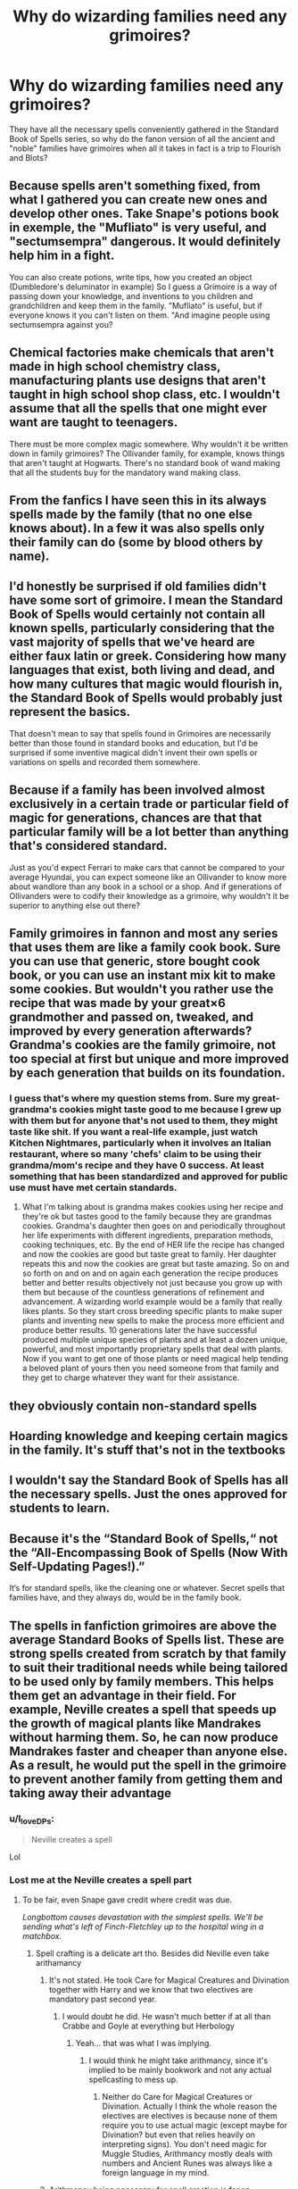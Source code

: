 #+TITLE: Why do wizarding families need any grimoires?

* Why do wizarding families need any grimoires?
:PROPERTIES:
:Author: I_love_DPs
:Score: 15
:DateUnix: 1619296666.0
:DateShort: 2021-Apr-25
:FlairText: Discussion
:END:
They have all the necessary spells conveniently gathered in the Standard Book of Spells series, so why do the fanon version of all the ancient and "noble" families have grimoires when all it takes in fact is a trip to Flourish and Blots?


** Because spells aren't something fixed, from what I gathered you can create new ones and develop other ones. Take Snape's potions book in exemple, the "Mufliato" is very useful, and "sectumsempra" dangerous. It would definitely help him in a fight.

You can also create potions, write tips, how you created an object (Dumbledore's deluminator in example) So I guess a Grimoire is a way of passing down your knowledge, and inventions to you children and grandchildren and keep them in the family. "Mufliato" is useful, but if everyone knows it you can't listen on them. "And imagine people using sectumsempra against you?
:PROPERTIES:
:Author: chayoutofcontext
:Score: 56
:DateUnix: 1619297700.0
:DateShort: 2021-Apr-25
:END:


** Chemical factories make chemicals that aren't made in high school chemistry class, manufacturing plants use designs that aren't taught in high school shop class, etc. I wouldn't assume that all the spells that one might ever want are taught to teenagers.

There must be more complex magic somewhere. Why wouldn't it be written down in family grimoires? The Ollivander family, for example, knows things that aren't taught at Hogwarts. There's no standard book of wand making that all the students buy for the mandatory wand making class.
:PROPERTIES:
:Author: MTheLoud
:Score: 15
:DateUnix: 1619317061.0
:DateShort: 2021-Apr-25
:END:


** From the fanfics I have seen this in its always spells made by the family (that no one else knows about). In a few it was also spells only their family can do (some by blood others by name).
:PROPERTIES:
:Author: RemeberThisPassword
:Score: 12
:DateUnix: 1619297416.0
:DateShort: 2021-Apr-25
:END:


** I'd honestly be surprised if old families didn't have some sort of grimoire. I mean the Standard Book of Spells would certainly not contain all known spells, particularly considering that the vast majority of spells that we've heard are either faux latin or greek. Considering how many languages that exist, both living and dead, and how many cultures that magic would flourish in, the Standard Book of Spells would probably just represent the basics.

That doesn't mean to say that spells found in Grimoires are necessarily better than those found in standard books and education, but I'd be surprised if some inventive magical didn't invent their own spells or variations on spells and recorded them somewhere.
:PROPERTIES:
:Author: sineout
:Score: 12
:DateUnix: 1619310734.0
:DateShort: 2021-Apr-25
:END:


** Because if a family has been involved almost exclusively in a certain trade or particular field of magic for generations, chances are that that particular family will be a lot better than anything that's considered standard.

Just as you'd expect Ferrari to make cars that cannot be compared to your average Hyundai, you can expect someone like an Ollivander to know more about wandlore than any book in a school or a shop. And if generations of Ollivanders were to codify their knowledge as a grimoire, why wouldn't it be superior to anything else out there?
:PROPERTIES:
:Author: avittamboy
:Score: 7
:DateUnix: 1619327185.0
:DateShort: 2021-Apr-25
:END:


** Family grimoires in fannon and most any series that uses them are like a family cook book. Sure you can use that generic, store bought cook book, or you can use an instant mix kit to make some cookies. But wouldn't you rather use the recipe that was made by your great×6 grandmother and passed on, tweaked, and improved by every generation afterwards? Grandma's cookies are the family grimoire, not too special at first but unique and more improved by each generation that builds on its foundation.
:PROPERTIES:
:Author: mr_Meaty68
:Score: 17
:DateUnix: 1619305692.0
:DateShort: 2021-Apr-25
:END:

*** I guess that's where my question stems from. Sure my great-grandma's cookies might taste good to me because I grew up with them but for anyone that's not used to them, they might taste like shit. If you want a real-life example, just watch Kitchen Nightmares, particularly when it involves an Italian restaurant, where so many 'chefs' claim to be using their grandma/mom's recipe and they have 0 success. At least something that has been standardized and approved for public use must have met certain standards.
:PROPERTIES:
:Author: I_love_DPs
:Score: 1
:DateUnix: 1619306044.0
:DateShort: 2021-Apr-25
:END:

**** What I'm talking about is grandma makes cookies using her recipe and they're ok but tastes good to the family because they are grandmas cookies. Grandma's daughter then goes on and periodically throughout her life experiments with different ingredients, preparation methods, cooking techniques, etc. By the end of HER life the recipe has changed and now the cookies are good but taste great to family. Her daughter repeats this and now the cookies are great but taste amazing. So on and so forth on and on and on again each generation the recipe produces better and better results objectively not just because you grow up with them but because of the countless generations of refinement and advancement. A wizarding world example would be a family that really likes plants. So they start cross breeding specific plants to make super plants and inventing new spells to make the process more efficient and produce better results. 10 generations later the have successful produced multiple unique species of plants and at least a dozen unique, powerful, and most importantly proprietary spells that deal with plants. Now if you want to get one of those plants or need magical help tending a beloved plant of yours then you need someone from that family and they get to charge whatever they want for their assistance.
:PROPERTIES:
:Author: mr_Meaty68
:Score: 10
:DateUnix: 1619325633.0
:DateShort: 2021-Apr-25
:END:


** they obviously contain non-standard spells
:PROPERTIES:
:Author: Nalpona_Freesun
:Score: 5
:DateUnix: 1619321241.0
:DateShort: 2021-Apr-25
:END:


** Hoarding knowledge and keeping certain magics in the family. It's stuff that's not in the textbooks
:PROPERTIES:
:Author: karigan_g
:Score: 4
:DateUnix: 1619331597.0
:DateShort: 2021-Apr-25
:END:


** I wouldn't say the Standard Book of Spells has *all* the necessary spells. Just the ones approved for students to learn.
:PROPERTIES:
:Author: Sarifel
:Score: 3
:DateUnix: 1619331983.0
:DateShort: 2021-Apr-25
:END:


** Because it's the “Standard Book of Spells,“ not the “All-Encompassing Book of Spells (Now With Self-Updating Pages!).”

It‘s for standard spells, like the cleaning one or whatever. Secret spells that families have, and they always do, would be in the family book.
:PROPERTIES:
:Author: AureumMors
:Score: 3
:DateUnix: 1619349979.0
:DateShort: 2021-Apr-25
:END:


** The spells in fanfiction grimoires are above the average Standard Books of Spells list. These are strong spells created from scratch by that family to suit their traditional needs while being tailored to be used only by family members. This helps them get an advantage in their field. For example, Neville creates a spell that speeds up the growth of magical plants like Mandrakes without harming them. So, he can now produce Mandrakes faster and cheaper than anyone else. As a result, he would put the spell in the grimoire to prevent another family from getting them and taking away their advantage
:PROPERTIES:
:Author: fighterman13
:Score: 6
:DateUnix: 1619297905.0
:DateShort: 2021-Apr-25
:END:

*** u/I_love_DPs:
#+begin_quote
  Neville creates a spell
#+end_quote

Lol
:PROPERTIES:
:Author: I_love_DPs
:Score: -2
:DateUnix: 1619298084.0
:DateShort: 2021-Apr-25
:END:


*** Lost me at the Neville creates a spell part
:PROPERTIES:
:Author: PathOnFortniteMobile
:Score: -5
:DateUnix: 1619298352.0
:DateShort: 2021-Apr-25
:END:

**** To be fair, even Snape gave credit where credit was due.

/Longbottom causes devastation with the simplest spells. We'll be sending what's left of Finch-Fletchley up to the hospital wing in a matchbox./
:PROPERTIES:
:Author: I_love_DPs
:Score: 6
:DateUnix: 1619298793.0
:DateShort: 2021-Apr-25
:END:

***** Spell crafting is a delicate art tho. Besides did Neville even take arithamancy
:PROPERTIES:
:Author: PathOnFortniteMobile
:Score: 3
:DateUnix: 1619300117.0
:DateShort: 2021-Apr-25
:END:

****** It's not stated. He took Care for Magical Creatures and Divination together with Harry and we know that two electives are mandatory past second year.
:PROPERTIES:
:Author: I_love_DPs
:Score: 3
:DateUnix: 1619300552.0
:DateShort: 2021-Apr-25
:END:

******* I would doubt he did. He wasn't much better if at all than Crabbe and Goyle at everything but Herbology
:PROPERTIES:
:Author: redpxtato
:Score: 2
:DateUnix: 1619301817.0
:DateShort: 2021-Apr-25
:END:

******** Yeah... that was what I was implying.
:PROPERTIES:
:Author: I_love_DPs
:Score: 1
:DateUnix: 1619302015.0
:DateShort: 2021-Apr-25
:END:

********* I would think he might take arithmancy, since it's implied to be mainly bookwork and not any actual spellcasting to mess up.
:PROPERTIES:
:Author: flippysquid
:Score: -1
:DateUnix: 1619304365.0
:DateShort: 2021-Apr-25
:END:

********** Neither do Care for Magical Creatures or Divination. Actually I think the whole reason the electives are electives is because none of them require you to use actual magic (except maybe for Divination? but even that relies heavily on interpreting signs). You don't need magic for Muggle Studies, Arithmancy mostly deals with numbers and Ancient Runes was always like a foreign language in my mind.
:PROPERTIES:
:Author: I_love_DPs
:Score: 6
:DateUnix: 1619305171.0
:DateShort: 2021-Apr-25
:END:


****** Arithmancy being necessary for spell creation is fanon.

The book says it's used in divination. That's it. While I like the idea of adding more, as far as we know it's not necessary canonically.
:PROPERTIES:
:Author: Cyfric_G
:Score: 5
:DateUnix: 1619301499.0
:DateShort: 2021-Apr-25
:END:

******* Arithmancy is heavily based on our practice of numerology. It could be that it's also a form of math but personal theory is that it is mostly the science (or whatever it is) of finding a relationship between numbers and the magical behavior of something. I won't deny that there could be some relationship between it and spellcrafting but it's definitely not a programming language for magic.
:PROPERTIES:
:Author: I_love_DPs
:Score: 0
:DateUnix: 1619302947.0
:DateShort: 2021-Apr-25
:END:


** In Canon, you would be absolutely why, which is why "Family Grimoires" are not a thing there and people just learn forbiden spell by raisind the Restricted Section of the library, as civilized people.

In Fanon, the "Family Grimoire" are usually an excuse to give the MC (or others character) some "super spells". As an example, I remember a fic where, while some people use the "/Patronus Spell/" like plebians, the Potter family (or at least some members of it) could use the "/Patronus Knight/" who could also directly attack people. Is there anything more metal/ stupid that breaking someone bones with a representation of your joy?
:PROPERTIES:
:Author: PlusMortgage
:Score: 6
:DateUnix: 1619299954.0
:DateShort: 2021-Apr-25
:END:

*** Its Dodging Prison and Stealing Witches for your patronus knight

Also unrelated but not EVERYONE gives them overpowered spells. For example the Blacks have a spell that can tell with much more accuracy the acruel of a life debt and how strong the debt is. There is a standard spell for this but it lacks showing how strong the debt is, which fits thematically because the blacks would not want to give someone more than they are owed as a matter of family pride. In my fic Narcissa is the one who uses it, but she was once a Black so it fits
:PROPERTIES:
:Author: Ulltima1001
:Score: 5
:DateUnix: 1619303459.0
:DateShort: 2021-Apr-25
:END:


*** Based on JK's description of the Potters before Harry, their grimoire would be called "Charming your own Cheese".
:PROPERTIES:
:Author: I_love_DPs
:Score: 2
:DateUnix: 1619300150.0
:DateShort: 2021-Apr-25
:END:

**** sexy
:PROPERTIES:
:Author: jottyclobber2231
:Score: 1
:DateUnix: 1619312517.0
:DateShort: 2021-Apr-25
:END:


** Same reason people still hold on to their tapes and CDs even though you can listen to almost everything on YouTube or Pandora. While this or that spell is easily and commonly available, it's always good to have a backup, or just an old copy you happen to like. Also, perhaps some of those spells in grimoires are personalized or uncommon. I sincerely doubt that a borderline dystopian government like the Ministry of Magic would allow the Entrails-Expelling Curse to be printed in a students textbook or everyday guide; such things will be found in restricted books accessible only to those in the know, or recorded in privately held collections from when such things were not regulated.

Also, there IS some canon basis for private spells invented by people not affiliated with textbook writers. Sectumsempra, invented by Snape, is probably only written down in Snape's private notes. There are other spells that Snape seems to have invented as well, ones that I doubt he bothered to publish in a scholarly article or register with the Ministry. Luna's mum is referred to as a "spell crafter", and presumably would have kept notes of her research, up to and including a private "grimoire" of completed spells that had not yet been publicly disseminated.
:PROPERTIES:
:Author: KevMan18
:Score: 1
:DateUnix: 1619408844.0
:DateShort: 2021-Apr-26
:END:


** The Standard Book of Spells is a schoolbook. It teaches the basic spells used in everyday living. Think of it as containing things like how to tie your shoes and tell time --- the things everybody teaches their children. Grimoires would have advanced, proprietary spells developed by family members, and protected so that only they know them. Think of it as a patent. If you want this spell, you have to contract with the family that owns it.

(Or, in a Hermione-bashing fic, it's to keep muggleborns from attaining knowledge that purebloods hoard. Because information that I don't own should be free.)
:PROPERTIES:
:Author: JennaSayquah
:Score: 1
:DateUnix: 1619412327.0
:DateShort: 2021-Apr-26
:END:
